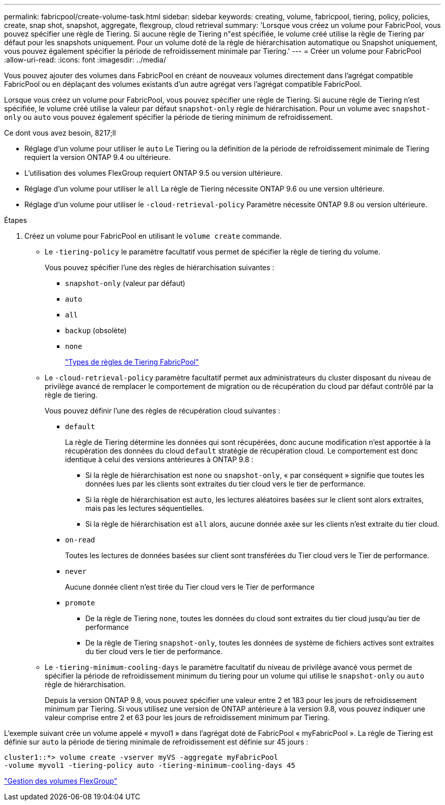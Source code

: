 ---
permalink: fabricpool/create-volume-task.html 
sidebar: sidebar 
keywords: creating, volume, fabricpool, tiering, policy, policies, create, snap shot, snapshot, aggregate, flexgroup, cloud retrieval 
summary: 'Lorsque vous créez un volume pour FabricPool, vous pouvez spécifier une règle de Tiering. Si aucune règle de Tiering n"est spécifiée, le volume créé utilise la règle de Tiering par défaut pour les snapshots uniquement. Pour un volume doté de la règle de hiérarchisation automatique ou Snapshot uniquement, vous pouvez également spécifier la période de refroidissement minimale par Tiering.' 
---
= Créer un volume pour FabricPool
:allow-uri-read: 
:icons: font
:imagesdir: ../media/


[role="lead"]
Vous pouvez ajouter des volumes dans FabricPool en créant de nouveaux volumes directement dans l'agrégat compatible FabricPool ou en déplaçant des volumes existants d'un autre agrégat vers l'agrégat compatible FabricPool.

Lorsque vous créez un volume pour FabricPool, vous pouvez spécifier une règle de Tiering. Si aucune règle de Tiering n'est spécifiée, le volume créé utilise la valeur par défaut `snapshot-only` règle de hiérarchisation. Pour un volume avec `snapshot-only` ou `auto` vous pouvez également spécifier la période de tiering minimum de refroidissement.

.Ce dont vous avez besoin, 8217;ll
* Réglage d'un volume pour utiliser le `auto` Le Tiering ou la définition de la période de refroidissement minimale de Tiering requiert la version ONTAP 9.4 ou ultérieure.
* L'utilisation des volumes FlexGroup requiert ONTAP 9.5 ou version ultérieure.
* Réglage d'un volume pour utiliser le `all` La règle de Tiering nécessite ONTAP 9.6 ou une version ultérieure.
* Réglage d'un volume pour utiliser le `-cloud-retrieval-policy` Paramètre nécessite ONTAP 9.8 ou version ultérieure.


.Étapes
. Créez un volume pour FabricPool en utilisant le `volume create` commande.
+
** Le `-tiering-policy` le paramètre facultatif vous permet de spécifier la règle de tiering du volume.
+
Vous pouvez spécifier l'une des règles de hiérarchisation suivantes :

+
*** `snapshot-only` (valeur par défaut)
*** `auto`
*** `all`
*** `backup` (obsolète)
*** `none`
+
link:tiering-policies-concept.html#types-of-fabricpool-tiering-policies["Types de règles de Tiering FabricPool"]



** Le `-cloud-retrieval-policy` paramètre facultatif permet aux administrateurs du cluster disposant du niveau de privilège avancé de remplacer le comportement de migration ou de récupération du cloud par défaut contrôlé par la règle de tiering.
+
Vous pouvez définir l'une des règles de récupération cloud suivantes :

+
*** `default`
+
La règle de Tiering détermine les données qui sont récupérées, donc aucune modification n'est apportée à la récupération des données du cloud `default` stratégie de récupération cloud. Le comportement est donc identique à celui des versions antérieures à ONTAP 9.8 :

+
**** Si la règle de hiérarchisation est `none` ou `snapshot-only`, « par conséquent » signifie que toutes les données lues par les clients sont extraites du tier cloud vers le tier de performance.
**** Si la règle de hiérarchisation est `auto`, les lectures aléatoires basées sur le client sont alors extraites, mais pas les lectures séquentielles.
**** Si la règle de hiérarchisation est `all` alors, aucune donnée axée sur les clients n'est extraite du tier cloud.


*** `on-read`
+
Toutes les lectures de données basées sur client sont transférées du Tier cloud vers le Tier de performance.

*** `never`
+
Aucune donnée client n'est tirée du Tier cloud vers le Tier de performance

*** `promote`
+
**** De la règle de Tiering `none`, toutes les données du cloud sont extraites du tier cloud jusqu'au tier de performance
**** De la règle de Tiering `snapshot-only`, toutes les données de système de fichiers actives sont extraites du tier cloud vers le tier de performance.




** Le `-tiering-minimum-cooling-days` le paramètre facultatif du niveau de privilège avancé vous permet de spécifier la période de refroidissement minimum du tiering pour un volume qui utilise le `snapshot-only` ou `auto` règle de hiérarchisation.
+
Depuis la version ONTAP 9.8, vous pouvez spécifier une valeur entre 2 et 183 pour les jours de refroidissement minimum par Tiering. Si vous utilisez une version de ONTAP antérieure à la version 9.8, vous pouvez indiquer une valeur comprise entre 2 et 63 pour les jours de refroidissement minimum par Tiering.





L'exemple suivant crée un volume appelé « myvol1 » dans l'agrégat doté de FabricPool « myFabricPool ». La règle de Tiering est définie sur `auto` la période de tiering minimale de refroidissement est définie sur 45 jours :

[listing]
----
cluster1::*> volume create -vserver myVS -aggregate myFabricPool
-volume myvol1 -tiering-policy auto -tiering-minimum-cooling-days 45
----
link:../flexgroup/index.html["Gestion des volumes FlexGroup"]

